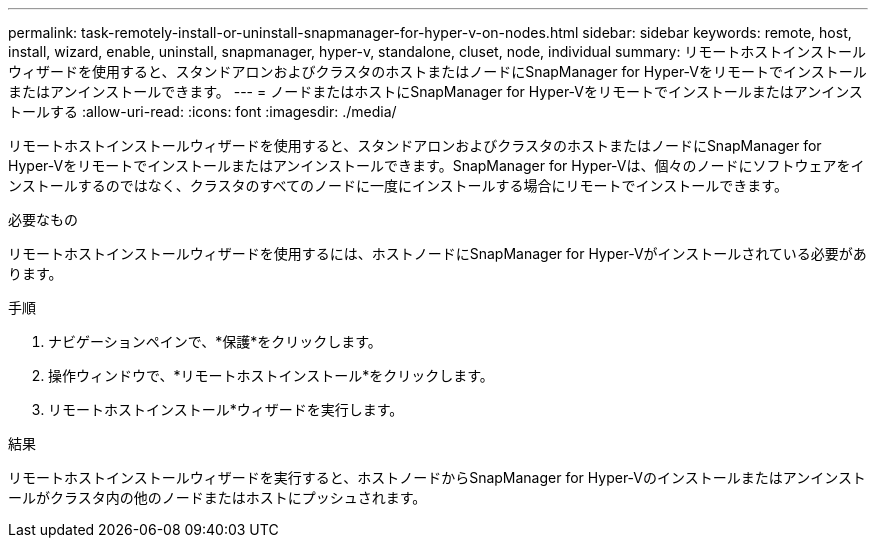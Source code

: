 ---
permalink: task-remotely-install-or-uninstall-snapmanager-for-hyper-v-on-nodes.html 
sidebar: sidebar 
keywords: remote, host, install, wizard, enable, uninstall, snapmanager, hyper-v, standalone, cluset, node, individual 
summary: リモートホストインストールウィザードを使用すると、スタンドアロンおよびクラスタのホストまたはノードにSnapManager for Hyper-Vをリモートでインストールまたはアンインストールできます。 
---
= ノードまたはホストにSnapManager for Hyper-Vをリモートでインストールまたはアンインストールする
:allow-uri-read: 
:icons: font
:imagesdir: ./media/


[role="lead"]
リモートホストインストールウィザードを使用すると、スタンドアロンおよびクラスタのホストまたはノードにSnapManager for Hyper-Vをリモートでインストールまたはアンインストールできます。SnapManager for Hyper-Vは、個々のノードにソフトウェアをインストールするのではなく、クラスタのすべてのノードに一度にインストールする場合にリモートでインストールできます。

.必要なもの
リモートホストインストールウィザードを使用するには、ホストノードにSnapManager for Hyper-Vがインストールされている必要があります。

.手順
. ナビゲーションペインで、*保護*をクリックします。
. 操作ウィンドウで、*リモートホストインストール*をクリックします。
. リモートホストインストール*ウィザードを実行します。


.結果
リモートホストインストールウィザードを実行すると、ホストノードからSnapManager for Hyper-Vのインストールまたはアンインストールがクラスタ内の他のノードまたはホストにプッシュされます。
